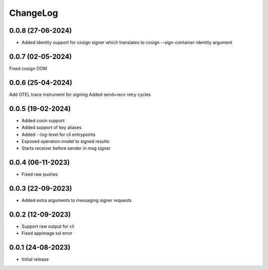 ChangeLog
=========

0.0.8 (27-06-2024)
------------------
* Added identity support for cosign signer which translates to cosign --sign-container-identity argument


0.0.7 (02-05-2024)
-------------------
Fixed cosign OOM

0.0.6 (25-04-2024)
-------------------
Add OTEL trace instrument for signing
Added send+recv retry cycles

0.0.5 (19-02-2024)
-------------------
* Added cosin support
* Added support of key aliases
* Added --log-level for cli entrypoints
* Exposed operation model to signed results
* Starts receiver before sender in msg signer

0.0.4 (06-11-2023)
-------------------
* Fixed raw pushes

0.0.3 (22-09-2023)
-------------------
* Added extra arguments to messaging signer requests

0.0.2 (12-09-2023)
-------------------
* Support raw output for cli 
* Fixed appimage ssl error


0.0.1 (24-08-2023)
-------------------
* Initial release
